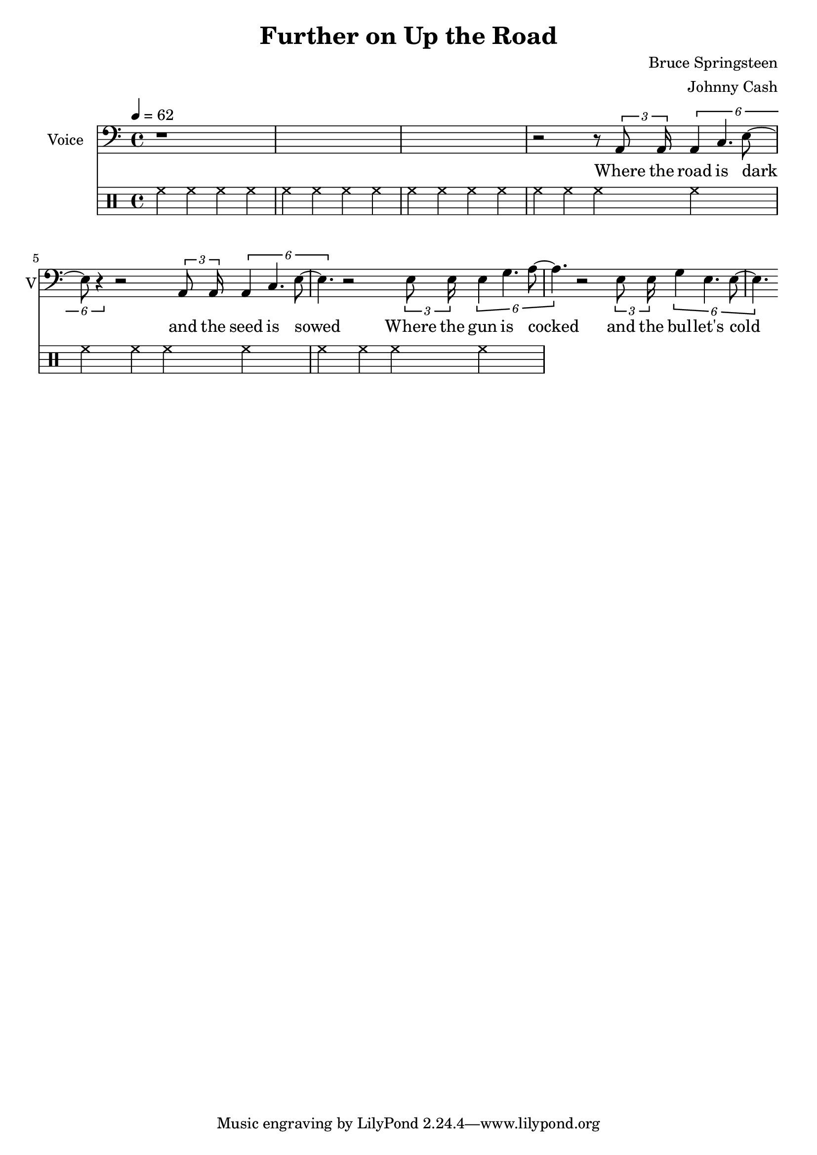 \version "2.12.0"

\header {
  title = "Further on Up the Road"
  composer = "Bruce Springsteen"
  arranger = "Johnny Cash"
%  copyright = \markup \center-column {
%    "This file is Giacomo Ritucci's own work and represents his interpretation of the song."
%    "You may only use this file for private study, scholarship, or research."
%    " "
%  }
}


globals = {
  \key c \major
  \time 4/4
  \tempo 4 = 62
}


voice = \relative c {
  \globals
  \clef bass
  \set Staff.instrumentName = "Voice"
  \set Staff.shortInstrumentName = "V"

  | r1*3 |
  | r2 r8 \times 2/3 { a8 a16 } \times 2/6 { a4 c4. e8 ~ | e8 r4 }
  r2 \times 2/3 { a,8 a16 } \times 2/6 { a4 c4. e8 ~ | e4. }
  r2 \times 2/3 { e8 e16 } \times 2/6 { e4 g4. a8 ~ | a4. }
  r2 \times 2/3 { e8 e16 } \times 2/6 { g4 e4. e8 ~ | e4. }
}

voiceLyrics = \lyricmode {
  Where the road is dark and the seed is sowed
  Where the gun is cocked and the bul -- let's cold
  Where the miles are marked in the blood and gold
  I'll meet you further on up the road

  Got on my dead man's suit and my smilin' skull ring
  My lucky graveyard boots and song to sing
  I got a song to sing, keep me out of the cold
  And I'll meet you further on up the road.

  Further on up the road
  Further on up the road
  Where the way dark and the night is cold
  One sunny mornin' we'll rise I know
  And I'll meet you further on up the road.

  Now I been out in the desert, just doin' my time
  Searchin' through the dust, lookin' for a sign
  If there's a light up ahead well brother I don't know
  But I got this fever burnin' in my soul
  So let's take the good times as they go
  And I'll meet you further on up the road

  Further on up the road
  Further on up the road
  Further on up the road
  Further on up the road

  One sunny mornin' we'll rise I know
  And I'll meet you further on up the road
  One sunny mornin' we'll rise I know
  And I'll meet you further on up the road.
}


\score {
  <<
    <<
      \new Voice = "jc" {
	\autoBeamOff
	\voice
      }
      \new Lyrics \lyricsto "jc" \voiceLyrics
    >>

    \drums {
      \repeat unfold 6 {
	hh4 hh hh hh
      }
    }
  >>

  \layout { }
  \midi { }
}

